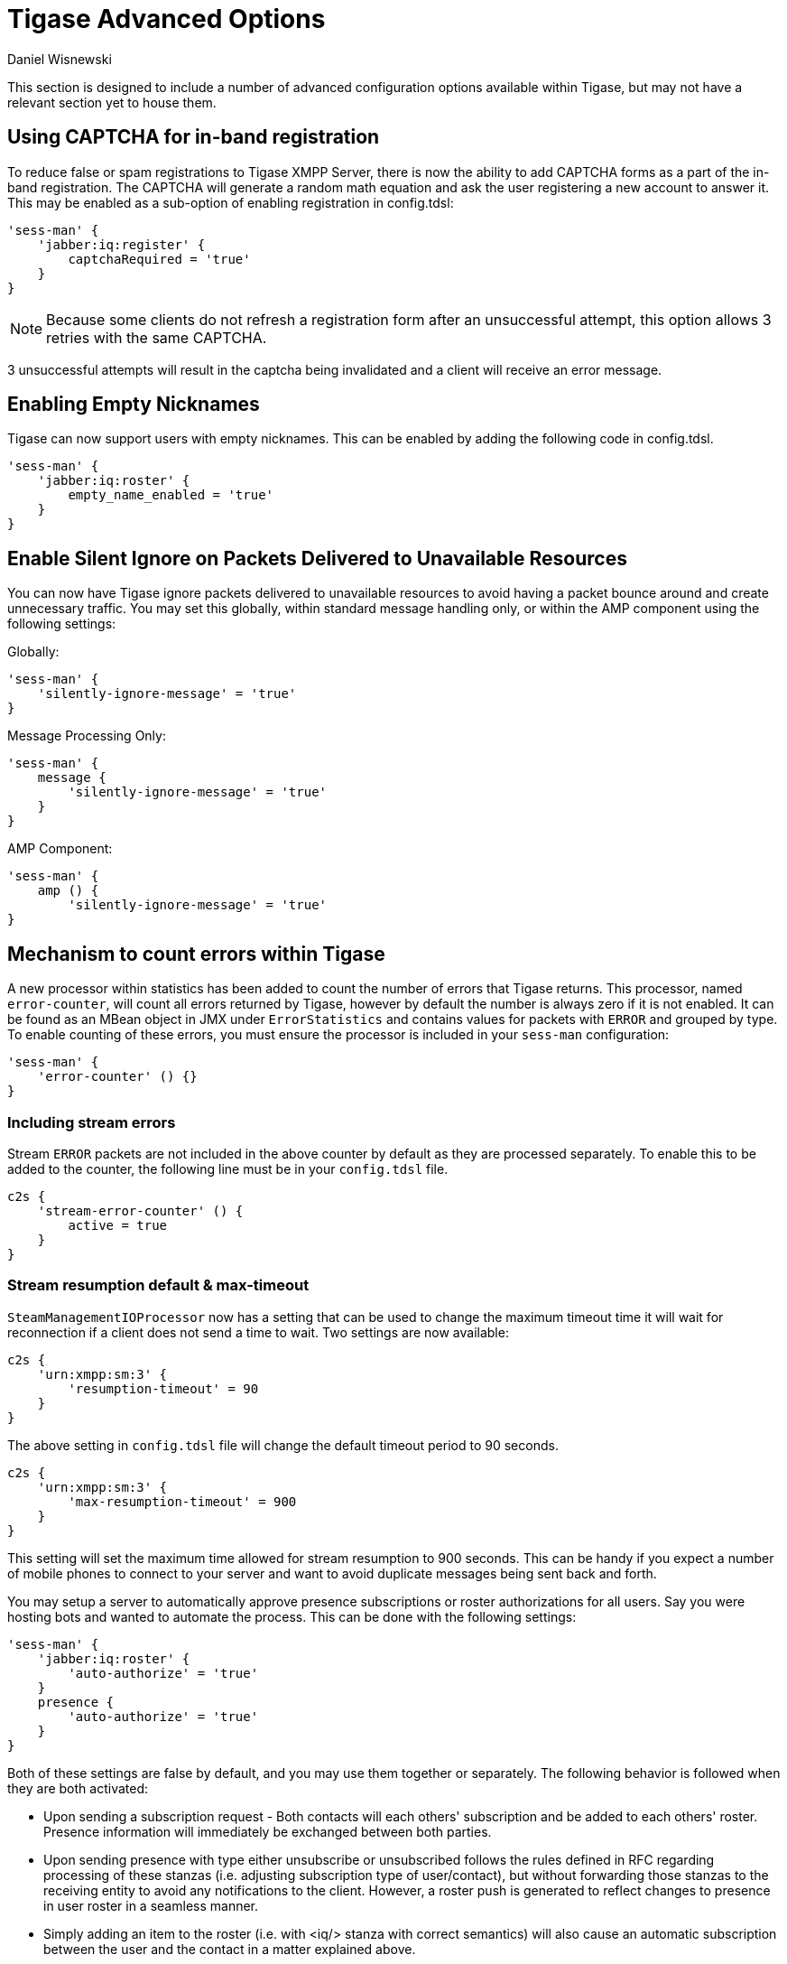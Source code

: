 [[tigaseAdvancedOptions]]
= Tigase Advanced Options
:author: Daniel Wisnewski
:version: v2.0 June 2017. Reformatted for v8.0.0.

This section is designed to include a number of advanced configuration options available within Tigase, but may not have a relevant section yet to house them.

[[XEP0077CAPCHA]]
== Using CAPTCHA for in-band registration
To reduce false or spam registrations to Tigase XMPP Server, there is now the ability to add CAPTCHA forms as a part of the in-band registration. The CAPTCHA will generate a random math equation and ask the user registering a new account to answer it. This may be enabled as a sub-option of enabling registration in config.tdsl:
[source,dsl]
-----
'sess-man' {
    'jabber:iq:register' {
        captchaRequired = 'true'
    }
}
-----

NOTE: Because some clients do not refresh a registration form after an unsuccessful attempt, this option allows 3 retries with the same CAPTCHA.

3 unsuccessful attempts will result in the captcha being invalidated and a client will receive an error message.

[[emptyNicks]]
== Enabling Empty Nicknames

Tigase can now support users with empty nicknames. This can be enabled by adding the following code in config.tdsl.
[source,dsl]
------
'sess-man' {
    'jabber:iq:roster' {
        empty_name_enabled = 'true'
    }
}
------

[[silentIgnore]]
== Enable Silent Ignore on Packets Delivered to Unavailable Resources

You can now have Tigase ignore packets delivered to unavailable resources to avoid having a packet bounce around and create unnecessary traffic. You may set this globally, within standard message handling only, or within the AMP component using the following settings:

Globally:
[source,dsl]
-----
'sess-man' {
    'silently-ignore-message' = 'true'
}
-----
Message Processing Only:
[source,dsl]
-----
'sess-man' {
    message {
        'silently-ignore-message' = 'true'
    }
}
-----
AMP Component:
[source,dsl]
-----
'sess-man' {
    amp () {
        'silently-ignore-message' = 'true'
}
-----

[[errorCounting]]
== Mechanism to count errors within Tigase

A new processor within statistics has been added to count the number of errors that Tigase returns. This processor, named `error-counter`, will count all errors returned by Tigase, however by default the number is always zero if it is not enabled. It can be found as an MBean object in JMX under `ErrorStatistics` and contains values for packets with `ERROR` and grouped by type.
To enable counting of these errors, you must ensure the processor is included in your `sess-man` configuration:
[source,dsl]
-----
'sess-man' {
    'error-counter' () {}
}
-----

=== Including stream errors

Stream `ERROR` packets are not included in the above counter by default as they are processed separately.
To enable this to be added to the counter, the following line must be in your `config.tdsl` file.
[source,dsl]
-----
c2s {
    'stream-error-counter' () {
        active = true
    }
}
-----

[[streamResumptiontimeout]]
=== Stream resumption default & max-timeout

`SteamManagementIOProcessor` now has a setting that can be used to change the maximum timeout time it will wait for reconnection if a client does not send a time to wait. Two settings are now available:

[source,dsl]
-----
c2s {
    'urn:xmpp:sm:3' {
        'resumption-timeout' = 90
    }
}
-----
The above setting in `config.tdsl` file will change the default timeout period to 90 seconds.

[source,dsl]
-----
c2s {
    'urn:xmpp:sm:3' {
        'max-resumption-timeout' = 900
    }
}
-----
This setting will set the maximum time allowed for stream resumption to 900 seconds. This can be handy if you expect a number of mobile phones to connect to your server and want to avoid duplicate messages being sent back and forth.

[[autoSub]]
You may setup a server to automatically approve presence subscriptions or roster authorizations for all users. Say you were hosting bots and wanted to automate the process. This can be done with the following settings:
[source,dsl]
-----
'sess-man' {
    'jabber:iq:roster' {
        'auto-authorize' = 'true'
    }
    presence {
        'auto-authorize' = 'true'
    }
}
-----
Both of these settings are false by default, and you may use them together or separately.
The following behavior is followed when they are both activated:

- Upon sending a subscription request - Both contacts will each others' subscription and be added to each others' roster. Presence information will immediately be exchanged between both parties.
- Upon sending presence with type either unsubscribe or unsubscribed follows the rules defined in RFC regarding processing of these stanzas (i.e. adjusting subscription type of user/contact), but without forwarding those stanzas to the receiving entity to avoid any notifications to the client. However, a roster push is generated to reflect changes to presence in user roster in a seamless manner.
- Simply adding an item to the roster (i.e. with <iq/> stanza with correct semantics) will also cause an automatic subscription between the user and the contact in a matter explained above.

=== Abuse Contacts
Tigase has support for link:https://xmpp.org/extensions/xep-0128.html[XEP-0128: Service Discovery Extensions] for providing additional information to the server and component discovery information. One of the important usages for this feature is link:https://xmpp.org/extensions/xep-0157.html[XEP-0157: Contact Addresses for XMPP Services] which describes usage of this feature for providing contact information to server administrators or abuse response team.

To set abuse contact details you should set `disco-extensions` in property in `etc/config.tdsl` file with subproperty `abuse-addresses` set to your abuse address URI (for email you need to prefix it with `mailto:` and for XMPP address you need to prefix it with `xmpp`):

[source,dsl]
-----
'disco-extensions' = {
    'abuse-addresses' = [ 'mailto:abuse@localhost', 'xmpp:abuse@localhost' ]
}
-----

=== Push Notifications
Tigase XMPP Server comes with support for https://xmpp.org/extensions/xep-0357.html[XEP-0357: Push Notifications] allowing user to receive notifications for messages received while his XMPP client is not connected enabled by default.

==== Disabling notifications
You can disable this feature with following settings:
[source,dsl]
-----
'sess-man' {
    'urn:xmpp:push:0' (active: false) {}
}
-----

==== Removing body and sender from notifications
If you wish Tigase XMPP Server not to forward body of the message or sender details in the push notification you can disable that with following settings:
[source,dsl]
-----
'sess-man' {
    'urn:xmpp:push:0' () {
        'with-body' = false
        'with-sender' = false
    }
}
-----

==== Enabling push notifications for messages received when all resources are AWAY/XA/DND
Push notifications may also be sent by Tigase XMPP Server when new message is received and all resources of recipient are in AWAY/XA/DND state.
To enable this type of notifications you need to enable additional push delivery extension named `away` in default push processor:
[source,dsl]
----
'sess-man' () {
    'urn:xmpp:push:0' () {
        'away' () {}
    }
}
----

As this behaviour may not be expected by users and users need a compatible XMPP client to properly handle this notifications (XMPP client needs to retrieve message history from server to get actual message), in addition to enabling this plugin on the server, XMPP clients need to explicitly activate this feature. They can do that by including `away` attribute with value of `true` in push `enable` element send to the server, as in following example:

.Enabling Push notifications for away/xa/dnd account
[source,xml]
----
<iq type='set' id='x43'>
  <enable xmlns='urn:xmpp:push:0' away='true' jid='push-5.client.example' node='yxs32uqsflafdk3iuqo'>
    <x xmlns='jabber:x:data' type='submit'>
        ....
    </x>
  </enable>
</iq>
----

If later on, user decides to disable notification for account in away/xa/dnd state, it may disable push notifications or once again send stanza to enable push notification but without `away` attribute being set:
[source,xml]
----
<iq type='set' id='x43'>
  <enable xmlns='urn:xmpp:push:0' away='true' jid='push-5.client.example' node='yxs32uqsflafdk3iuqo'>
    <x xmlns='jabber:x:data' type='submit'>
        ....
    </x>
  </enable>
</iq>
----